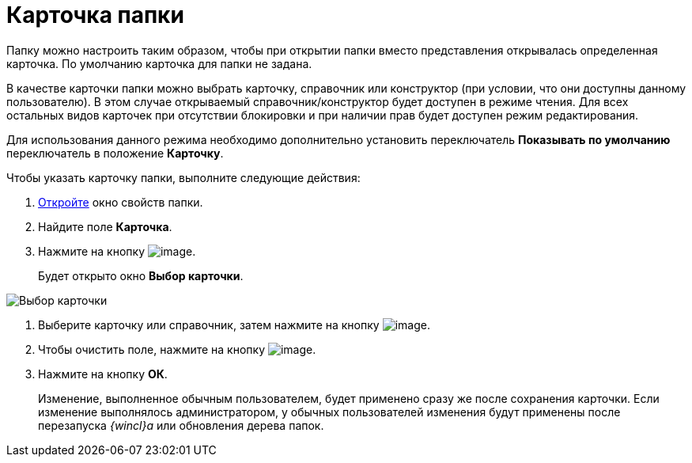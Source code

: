 = Карточка папки

Папку можно настроить таким образом, чтобы при открытии папки вместо представления открывалась определенная карточка. По умолчанию карточка для папки не задана.

В качестве карточки папки можно выбрать карточку, справочник или конструктор (при условии, что они доступны данному пользователю). В этом случае открываемый справочник/конструктор будет доступен в режиме чтения. Для всех остальных видов карточек при отсутствии блокировки и при наличии прав будет доступен режим редактирования.

Для использования данного режима необходимо дополнительно установить переключатель *Показывать по умолчанию* переключатель в положение *Карточку*.

Чтобы указать карточку папки, выполните следующие действия:

. xref:Folder_properties.adoc[Откройте] окно свойств папки.
. Найдите поле *Карточка*.
. Нажмите на кнопку image:buttons/threedots_folder.png[image].
+
Будет открыто окно *Выбор карточки*.

image::Card_select.png[Выбор карточки]
. Выберите карточку или справочник, затем нажмите на кнопку image:buttons/check.png[image].
. Чтобы очистить поле, нажмите на кнопку image:buttons/delete_folder.png[image].
. Нажмите на кнопку *ОК*.
+
Изменение, выполненное обычным пользователем, будет применено сразу же после сохранения карточки. Если изменение выполнялось администратором, у обычных пользователей изменения будут применены после перезапуска _{wincl}а_ или обновления дерева папок.
